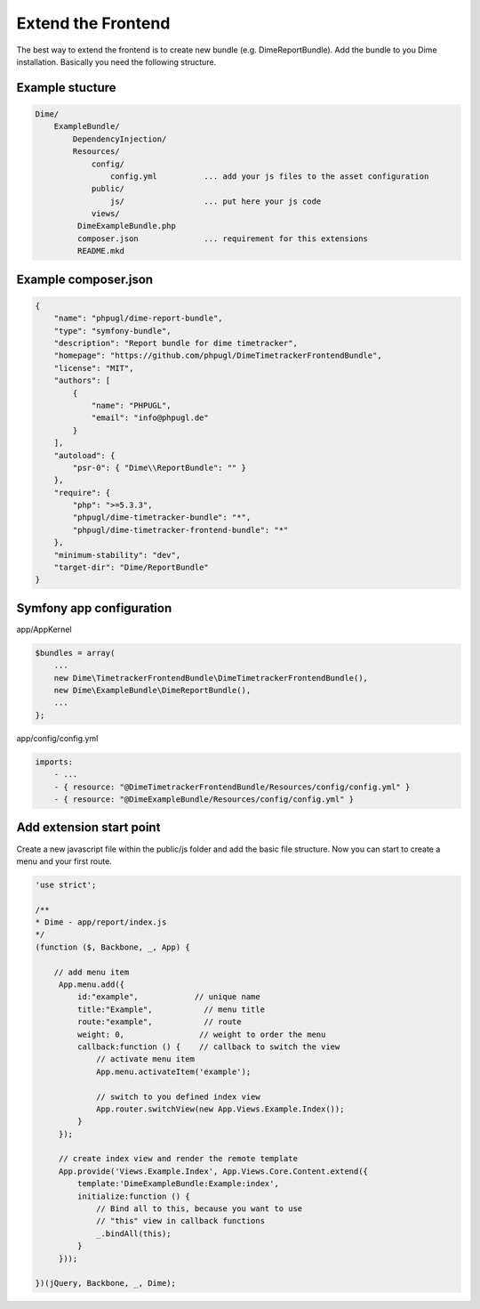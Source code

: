 Extend the Frontend
===================

The best way to extend the frontend is to create new bundle (e.g. DimeReportBundle). Add the bundle to you Dime
installation. Basically you need the following structure.

Example stucture
----------------

.. code-block:: js

    Dime/
        ExampleBundle/
            DependencyInjection/
            Resources/
                config/
                    config.yml          ... add your js files to the asset configuration
                public/
                    js/                 ... put here your js code
                views/
             DimeExampleBundle.php
             composer.json              ... requirement for this extensions
             README.mkd

Example composer.json
---------------------

.. code-block:: js

    {
        "name": "phpugl/dime-report-bundle",
        "type": "symfony-bundle",
        "description": "Report bundle for dime timetracker",
        "homepage": "https://github.com/phpugl/DimeTimetrackerFrontendBundle",
        "license": "MIT",
        "authors": [
            {
                "name": "PHPUGL",
                "email": "info@phpugl.de"
            }
        ],
        "autoload": {
            "psr-0": { "Dime\\ReportBundle": "" }
        },
        "require": {
            "php": ">=5.3.3",
            "phpugl/dime-timetracker-bundle": "*",
            "phpugl/dime-timetracker-frontend-bundle": "*"
        },
        "minimum-stability": "dev",
        "target-dir": "Dime/ReportBundle"
    }

Symfony app configuration
-------------------------

app/AppKernel

.. code-block:: php

    $bundles = array(
        ...
        new Dime\TimetrackerFrontendBundle\DimeTimetrackerFrontendBundle(),
        new Dime\ExampleBundle\DimeReportBundle(),
        ...
    };

app/config/config.yml

.. code-block:: yaml

    imports:
        - ...
        - { resource: "@DimeTimetrackerFrontendBundle/Resources/config/config.yml" }
        - { resource: "@DimeExampleBundle/Resources/config/config.yml" }


Add extension start point
-------------------------

Create a new javascript file within the public/js folder and add the basic file structure. Now you can start to create a
menu and your first route.

.. code-block:: js

    'use strict';

    /**
    * Dime - app/report/index.js
    */
    (function ($, Backbone, _, App) {

        // add menu item
         App.menu.add({
             id:"example",            // unique name
             title:"Example",           // menu title
             route:"example",           // route
             weight: 0,                // weight to order the menu
             callback:function () {    // callback to switch the view
                 // activate menu item
                 App.menu.activateItem('example');

                 // switch to you defined index view
                 App.router.switchView(new App.Views.Example.Index());
             }
         });

         // create index view and render the remote template
         App.provide('Views.Example.Index', App.Views.Core.Content.extend({
             template:'DimeExampleBundle:Example:index',
             initialize:function () {
                 // Bind all to this, because you want to use
                 // "this" view in callback functions
                 _.bindAll(this);
             }
         }));

    })(jQuery, Backbone, _, Dime);


